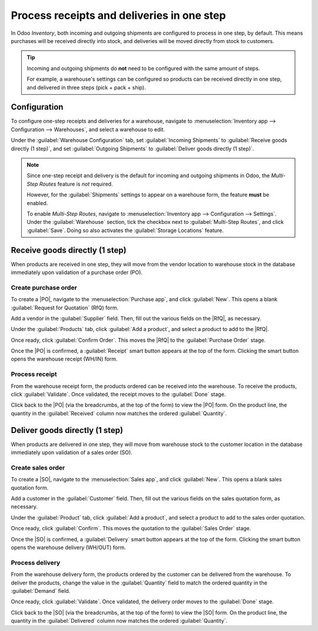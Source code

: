 ===========================================
Process receipts and deliveries in one step
===========================================

.. _inventory/receipts_delivery_one_step:

.. |PO| replace:: :abbr:`PO (Purchase Order)`
.. |SO| replace:: :abbr:`SO (Sales Order)`
.. |RfQ| replace:: :abbr:`RfQ (Request for Quotation)`

In Odoo *Inventory*, both incoming and outgoing shipments are configured to process in one step, by
default. This means purchases will be received directly into stock, and deliveries will be moved
directly from stock to customers.

.. tip::
   Incoming and outgoing shipments do **not** need to be configured with the same amount of steps.

   For example, a warehouse's settings can be configured so products can be received directly in one
   step, and delivered in three steps (pick + pack + ship).

Configuration
=============

To configure one-step receipts and deliveries for a warehouse, navigate to :menuselection:`Inventory
app --> Configuration --> Warehouses`, and select a warehouse to edit.

Under the :guilabel:`Warehouse Configuration` tab, set :guilabel:`Incoming Shipments` to
:guilabel:`Receive goods directly (1 step)`, and set :guilabel:`Outgoing Shipments` to
:guilabel:`Deliver goods directly (1 step)`.

.. image:: receipts_delivery_one_step/receipts-delivery-one-step-warehouse-settings.png
   :align: center
   :alt: Incoming and outgoing shipments set to one-step on warehouse form.

.. note::
   Since one-step receipt and delivery is the default for incoming and outgoing shipments in Odoo,
   the *Multi-Step Routes* feature is *not* required.

   However, for the :guilabel:`Shipments` settings to appear on a warehouse form, the feature
   **must** be enabled.

   To enable *Multi-Step Routes*, navigate to :menuselection:`Inventory app --> Configuration -->
   Settings`. Under the :guilabel:`Warehouse` section, tick the checkbox next to
   :guilabel:`Multi-Step Routes`, and click :guilabel:`Save`. Doing so also activates the
   :guilabel:`Storage Locations` feature.

.. _inventory/receipts_delivery_one_step/wh:

Receive goods directly (1 step)
===============================

When products are received in one step, they will move from the vendor location to warehouse stock
in the database immediately upon validation of a purchase order (PO).

Create purchase order
---------------------

To create a |PO|, navigate to the :menuselection:`Purchase app`, and click :guilabel:`New`. This
opens a blank :guilabel:`Request for Quotation` (RfQ) form.

Add a vendor in the :guilabel:`Supplier` field. Then, fill out the various fields on the |RfQ|, as
necessary.

.. image:: receipts_delivery_one_step/receipts-delivery-one-step-new-rfq.png
   :align: center
   :alt: Filled out new request for quotation form.

Under the :guilabel:`Products` tab, click :guilabel:`Add a product`, and select a product to add to
the |RfQ|.

Once ready, click :guilabel:`Confirm Order`. This moves the |RfQ| to the :guilabel:`Purchase Order`
stage.

Once the |PO| is confirmed, a :guilabel:`Receipt` smart button appears at the top of the form.
Clicking the smart button opens the warehouse receipt (WH/IN) form.

.. image:: receipts_delivery_one_step/receipts-delivery-one-step-receipt-smart-button.png
   :align: center
   :alt: Receipt smart button on confirmed purchase order form.

Process receipt
---------------

From the warehouse receipt form, the products ordered can be received into the warehouse. To receive
the products, click :guilabel:`Validate`. Once validated, the receipt moves to the :guilabel:`Done`
stage.

.. image:: receipts_delivery_one_step/receipts-delivery-one-step-done-receipt.png
   :align: center
   :alt: Validated warehouse receipt in Done stage.

Click back to the |PO| (via the breadcrumbs, at the top of the form) to view the |PO| form. On the
product line, the quantity in the :guilabel:`Received` column now matches the ordered
:guilabel:`Quantity`.

.. _inventory/delivery/one-step:

Deliver goods directly (1 step)
===============================

When products are delivered in one step, they will move from warehouse stock to the customer
location in the database immediately upon validation of a sales order (SO).

Create sales order
------------------

To create a |SO|, navigate to the :menuselection:`Sales app`, and click :guilabel:`New`. This
opens a blank sales quotation form.

Add a customer in the :guilabel:`Customer` field. Then, fill out the various fields on the sales
quotation form, as necessary.

.. image:: receipts_delivery_one_step/receipts-delivery-one-step-new-sales-order.png
   :align: center
   :alt: Filled out new sales quotation form.

Under the :guilabel:`Product` tab, click :guilabel:`Add a product`, and select a product to add to
the sales order quotation.

Once ready, click :guilabel:`Confirm`. This moves the quotation to the :guilabel:`Sales Order`
stage.

Once the |SO| is confirmed, a :guilabel:`Delivery` smart button appears at the top of the form.
Clicking the smart button opens the warehouse delivery (WH/OUT) form.

.. image:: receipts_delivery_one_step/receipts-delivery-one-step-delivery-button.png
   :align: center
   :alt: Delivery smart button on confirmed sales order form.

Process delivery
----------------

From the warehouse delivery form, the products ordered by the customer can be delivered from the
warehouse. To deliver the products, change the value in the :guilabel:`Quantity` field to match the
ordered quantity in the :guilabel:`Demand` field.

Once ready, click :guilabel:`Validate`. Once validated, the delivery order moves to the
:guilabel:`Done` stage.

.. image:: receipts_delivery_one_step/receipts-delivery-one-step-done-delivery.png
   :align: center
   :alt: Validated delivery order in Done stage.

Click back to the |SO| (via the breadcrumbs, at the top of the form) to view the |SO| form. On the
product line, the quantity in the :guilabel:`Delivered` column now matches the ordered
:guilabel:`Quantity`.

.. seealso::
   :doc:`shipments_deliveries`

